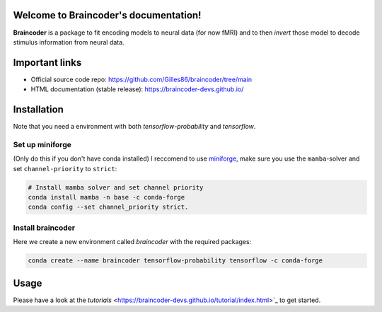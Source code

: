 .. Braincoder documentation master file, created by
   sphinx-quickstart on Tue Nov 21 10:10:09 2023.
   You can adapt this file completely to your liking, but it should at least
   contain the root `toctree` directive.

Welcome to Braincoder's documentation!
======================================

**Braincoder** is a package to fit encoding models to neural data (for now fMRI) and
to then *invert* those model to decode stimulus information from neural data.

Important links
===============

- Official source code repo: https://github.com/Gilles86/braincoder/tree/main
- HTML documentation (stable release): https://braincoder-devs.github.io/


Installation
============

Note that you need a environment with both `tensorflow-probability` and
`tensorflow`.

Set up miniforge
-----------------

(Only do this if you don't have conda installed)
I reccomend to use `miniforge <https://github.com/conda-forge/miniforge>`_,
make sure you use the ``mamba``-solver and set ``channel-priority`` to ``strict``:

.. code-block:: bash

        # Install mamba solver and set channel priority
        conda install mamba -n base -c conda-forge
        conda config --set channel_priority strict.


Install braincoder
------------------

Here we create a new environment called `braincoder` with the required packages:

.. code-block:: bash

    conda create --name braincoder tensorflow-probability tensorflow -c conda-forge

Usage
=====

Please have a look at the `tutorials` <https://braincoder-devs.github.io/tutorial/index.html>`_ to get started.
